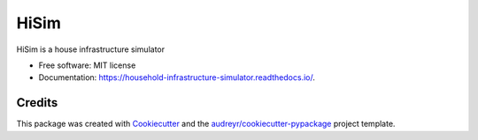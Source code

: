 =====
HiSim
=====


.. image:: https://img.shields.io/pypi/v/hisim.svg
        :target: https://pypi.python.org/pypi/hisim

.. image:: https://readthedocs.org/projects/hisim/badge/?version=latest
        :target: https://household-infrastructure-simulator.readthedocs.io/en/latest/?badge=latest
        :alt: Documentation Status


HiSim is a house infrastructure simulator


* Free software: MIT license
* Documentation: https://household-infrastructure-simulator.readthedocs.io/.


Credits
-------

This package was created with Cookiecutter_ and the `audreyr/cookiecutter-pypackage`_ project template.

.. _Cookiecutter: https://github.com/audreyr/cookiecutter
.. _`audreyr/cookiecutter-pypackage`: https://github.com/audreyr/cookiecutter-pypackage
